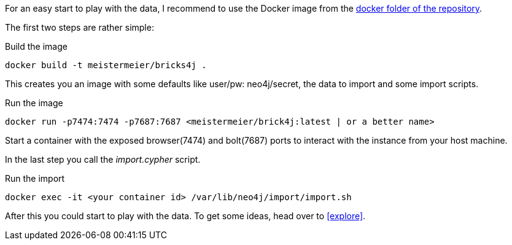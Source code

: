 For an easy start to play with the data, I recommend to use the Docker image from the https://github.com/meistermeier/bricks4j/tree/main/docker[docker folder of the repository].

The first two steps are rather simple:
[source,shell]
.Build the image
----
docker build -t meistermeier/bricks4j . 
----

This creates you an image with some defaults like user/pw: neo4j/secret, the data to import and some import scripts.

[source,shell]
.Run the image
----
docker run -p7474:7474 -p7687:7687 <meistermeier/brick4j:latest | or a better name>
----

Start a container with the exposed browser(7474) and bolt(7687) ports to interact with the instance from your host machine.

In the last step you call the _import.cypher_ script.

[source,shell]
.Run the import
----
docker exec -it <your container id> /var/lib/neo4j/import/import.sh
----

After this you could start to play with the data.
To get some ideas, head over to <<explore>>.